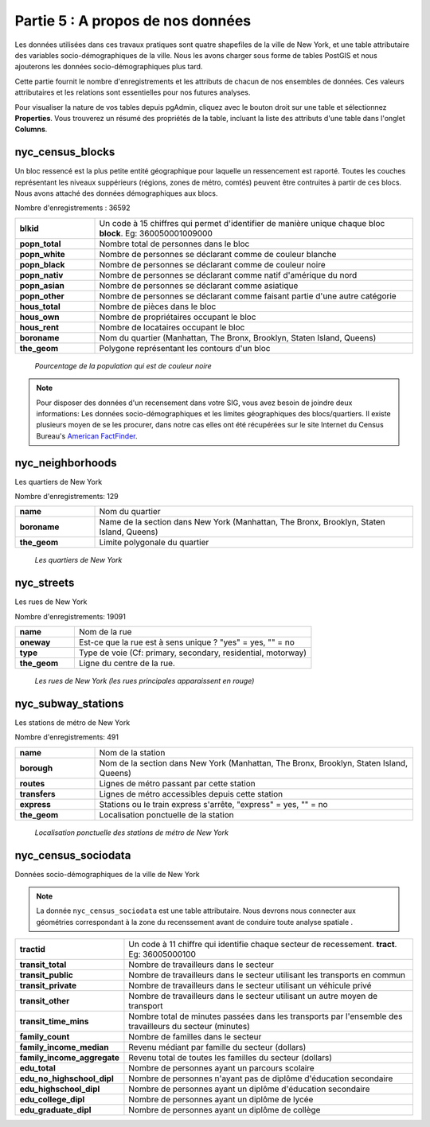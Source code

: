 .. _about_data:

Partie 5 : A propos de nos données
==================================

Les données utilisées dans ces travaux pratiques sont quatre shapefiles de la ville de New York, et une table attributaire des variables socio-démographiques de la ville. Nous les avons charger sous forme de tables PostGIS et nous ajouterons les données  socio-démographiques plus tard.

Cette partie fournit le nombre d'enregistrements et les attributs de chacun de nos ensembles de données. Ces valeurs attributaires et les relations sont essentielles pour nos futures analyses.

Pour visualiser la nature de vos tables depuis pgAdmin, cliquez avec le bouton droit sur une table et sélectionnez **Properties**. Vous trouverez un résumé des propriétés de la table, incluant la liste des attributs d'une table dans l'onglet **Columns**.

nyc_census_blocks
-----------------

Un bloc ressencé est la plus petite entité géographique pour laquelle un ressencement est raporté. Toutes les couches représentant les niveaux suppérieurs (régions, zones de métro, comtés) peuvent être contruites à partir de ces blocs. Nous avons attaché des données démographiques aux blocs.

Nombre d'enregistrements : 36592

.. list-table::
   :widths: 20 80 

   * - **blkid**
     - Un code à 15 chiffres qui permet d'identifier de manière unique chaque bloc **block**. Eg: 360050001009000
   * - **popn_total**
     - Nombre total de personnes dans le bloc
   * - **popn_white**
     - Nombre de personnes se déclarant comme de couleur blanche
   * - **popn_black**
     - Nombre de personnes se déclarant comme de couleur noire
   * - **popn_nativ**
     - Nombre de personnes se déclarant comme natif d'amérique du nord
   * - **popn_asian**
     - Nombre de personnes se déclarant comme asiatique
   * - **popn_other**
     - Nombre de personnes se déclarant comme faisant partie d'une autre catégorie
   * - **hous_total**
     - Nombre de pièces dans le bloc
   * - **hous_own**
     - Nombre de propriétaires occupant le bloc
   * - **hous_rent**
     - Nombre de locataires occupant le bloc
   * - **boroname**
     - Nom du quartier (Manhattan, The Bronx, Brooklyn, Staten Island, Queens)
   * - **the_geom**
     - Polygone représentant les contours d'un bloc

.. figure:: ./screenshots/nyc_census_blocks.png
   
   *Pourcentage de la population qui est de couleur noire* 

.. note:: 

    Pour disposer des données d'un recensement dans votre SIG, vous avez besoin de joindre deux informations: Les données socio-démographiques et les limites géographiques des blocs/quartiers. Il existe plusieurs moyen de se les procurer, dans notre cas elles ont été récupérées sur le site Internet du Census Bureau's `American FactFinder <http://factfinder.census.gov>`_. 
    
nyc_neighborhoods
-----------------

Les quartiers de New York 

Nombre d'enregistrements: 129

.. list-table::
   :widths: 20 80 

   * - **name**
     - Nom du quartier
   * - **boroname**
     - Name de la section dans New York (Manhattan, The Bronx, Brooklyn, Staten Island, Queens)
   * - **the_geom**
     - Limite polygonale du quartier
   
.. figure:: ./screenshots/nyc_neighborhoods.png

    *Les quartiers de New York* 

nyc_streets
-----------

Les rues de New York

Nombre d'enregistrements: 19091

.. list-table::
   :widths: 20 80 

   * - **name**
     - Nom de la rue
   * - **oneway**
     - Est-ce que la rue est à sens unique ? "yes" = yes, "" = no
   * - **type**
     - Type de voie (Cf: primary, secondary, residential, motorway)
   * - **the_geom**
     - Ligne du centre de la rue.
   
.. figure:: ./screenshots/nyc_streets.png

     *Les rues de New York (les rues principales apparaissent en rouge)*

   
nyc_subway_stations
-------------------

Les stations de métro de New York

Nombre d'enregistrements: 491

.. list-table::
   :widths: 20 80

   * - **name**
     - Nom de la station
   * - **borough**
     - Nom de la section dans New York (Manhattan, The Bronx, Brooklyn, Staten Island, Queens)
   * - **routes**
     - Lignes de métro passant par cette station
   * - **transfers**
     - Lignes de métro accessibles depuis cette station
   * - **express**
     - Stations ou le train express s'arrête, "express" = yes, "" = no
   * - **the_geom**
     - Localisation ponctuelle de la station

.. figure:: ./screenshots/nyc_subway_stations.png

    *Localisation ponctuelle des stations de métro de New York*

nyc_census_sociodata
--------------------

Données socio-démographiques de la ville de New York

.. note::

   La donnée ``nyc_census_sociodata`` est une table attributaire. Nous devrons nous connecter aux géométries correspondant à la zone du recenssement avant de conduire toute analyse spatiale .
   
.. list-table::
   :widths: 20 80

   * - **tractid**
     - Un code à 11 chiffre qui identifie chaque secteur de recessement. **tract**. Eg: 36005000100
   * - **transit_total**
     - Nombre de travailleurs dans le secteur
   * - **transit_public**
     - Nombre de travailleurs dans le secteur utilisant les transports en commun
   * - **transit_private**
     - Nombre de travailleurs dans le secteur utilisant un véhicule privé
   * - **transit_other**
     - Nombre de travailleurs dans le secteur utilisant un autre moyen de transport 
   * - **transit_time_mins**
     - Nombre total de minutes passées dans les transports par l'ensemble des travailleurs du secteur (minutes)
   * - **family_count**
     - Nombre de familles dans le secteur
   * - **family_income_median**
     - Revenu médiant par famille du secteur (dollars)
   * - **family_income_aggregate**
     -  Revenu total de toutes les familles du secteur (dollars)
   * - **edu_total**
     - Nombre de personnes ayant un parcours scolaire
   * - **edu_no_highschool_dipl**
     - Nombre de personnes n'ayant pas de diplôme d'éducation secondaire
   * - **edu_highschool_dipl**
     - Nombre de personnes ayant un diplôme d'éducation secondaire
   * - **edu_college_dipl**
     - Nombre de personnes ayant un diplôme de lycée
   * - **edu_graduate_dipl**
     - Nombre de personnes ayant un diplôme de collège 

